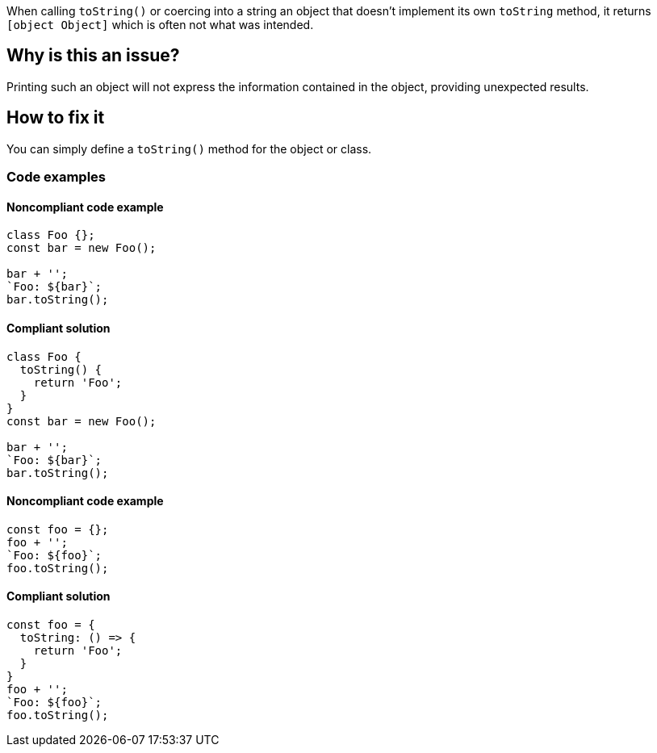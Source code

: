 When calling `toString()` or coercing into a string an object that doesn't implement its own `toString` method, it returns `[object Object]` which is often not what was intended.

== Why is this an issue?

Printing such an object will not express the information contained in the object, providing unexpected results.

== How to fix it

You can simply define a `toString()` method for the object or class.

=== Code examples

==== Noncompliant code example

[source,javascript,diff-id=1,diff-type=noncompliant]
----
class Foo {};
const bar = new Foo();

bar + '';
`Foo: ${bar}`;
bar.toString();
----

==== Compliant solution

[source,javascript,diff-id=1,diff-type=compliant]
----
class Foo {
  toString() {
    return 'Foo';
  }
}
const bar = new Foo();

bar + '';
`Foo: ${bar}`;
bar.toString();
----

==== Noncompliant code example

[source,javascript,diff-id=2,diff-type=noncompliant]
----
const foo = {};
foo + '';
`Foo: ${foo}`;
foo.toString();
----

==== Compliant solution

[source,javascript,diff-id=2,diff-type=compliant]
----
const foo = {
  toString: () => {
    return 'Foo';
  }
}
foo + '';
`Foo: ${foo}`;
foo.toString();
----

//== Resources
//=== Documentation
//=== Articles & blog posts
//=== Conference presentations
//=== Standards
